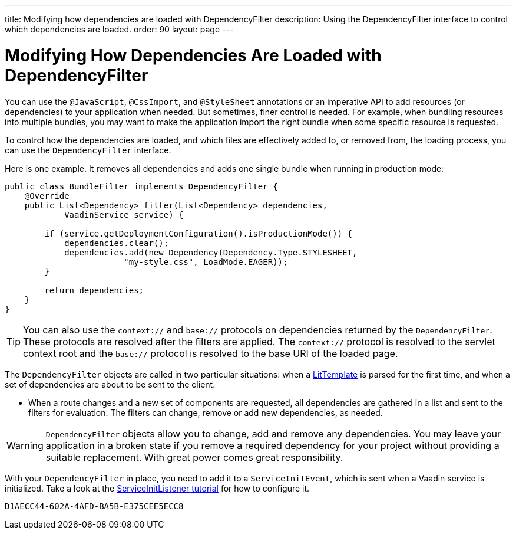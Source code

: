 ---
title: Modifying how dependencies are loaded with DependencyFilter
description: Using the DependencyFilter interface to control which dependencies are loaded.
order: 90
layout: page
---

= Modifying How Dependencies Are Loaded with DependencyFilter

You can use the `@JavaScript`, `@CssImport`, and `@StyleSheet` annotations or an imperative API to add resources (or dependencies) to your application when needed. But sometimes, finer control is needed. For example, when bundling resources into multiple bundles, you may want to make the application import the right bundle when some specific resource is requested.

To control how the dependencies are loaded, and which files are effectively added to, or removed from, the loading process, you can use the [interfacename]`DependencyFilter` interface.

Here is one example.
It removes all dependencies and adds one single bundle when running in production mode:

[source,java]
----
public class BundleFilter implements DependencyFilter {
    @Override
    public List<Dependency> filter(List<Dependency> dependencies,
            VaadinService service) {

        if (service.getDeploymentConfiguration().isProductionMode()) {
            dependencies.clear();
            dependencies.add(new Dependency(Dependency.Type.STYLESHEET,
                        "my-style.css", LoadMode.EAGER));
        }

        return dependencies;
    }
}
----
[TIP]
You can also use the `context://` and `base://` protocols on dependencies returned by the [interfacename]`DependencyFilter`.
These protocols are resolved after the filters are applied.
The `context://` protocol is resolved to the servlet context root and the `base://` protocol is resolved to the base URI of the loaded page.

The [interfacename]`DependencyFilter` objects are called in two particular situations: when a <<{articles}/create-ui/templates/basic#,LitTemplate>> is parsed for the first time, and when a set of dependencies are about to be sent to the client.

* When a route changes and a new set of components are requested, all dependencies are gathered in a list and sent to the filters for evaluation.
The filters can change, remove or add new dependencies, as needed.

[WARNING]
[interfacename]`DependencyFilter` objects allow you to change, add and remove any dependencies.
You may leave your application in a broken state if you remove a required dependency for your project without providing a suitable replacement.
With great power comes great responsibility.

With your [interfacename]`DependencyFilter` in place, you need to add it to a [classname]`ServiceInitEvent`, which is sent when a Vaadin service is initialized.
Take a look at the <<service-init-listener#,ServiceInitListener tutorial>> for how to configure it.


[discussion-id]`D1AECC44-602A-4AFD-BA5B-E375CEE5ECC8`
